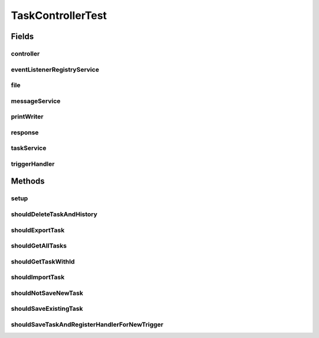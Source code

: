 .. java:import:: org.apache.commons.io IOUtils

.. java:import:: org.codehaus.jackson.map ObjectMapper

.. java:import:: org.codehaus.jackson.node ObjectNode

.. java:import:: org.junit Before

.. java:import:: org.junit Test

.. java:import:: org.mockito ArgumentCaptor

.. java:import:: org.mockito Mock

.. java:import:: org.motechproject.event.listener EventListener

.. java:import:: org.motechproject.event.listener EventListenerRegistryService

.. java:import:: org.motechproject.tasks.domain Task

.. java:import:: org.motechproject.tasks.domain TaskActionInformation

.. java:import:: org.motechproject.tasks.domain TaskEventInformation

.. java:import:: org.motechproject.tasks.service TaskActivityService

.. java:import:: org.motechproject.tasks.service TaskService

.. java:import:: org.motechproject.tasks.service TaskTriggerHandler

.. java:import:: org.motechproject.tasks.service TriggerHandler

.. java:import:: org.springframework.web.multipart MultipartFile

.. java:import:: javax.servlet.http HttpServletResponse

.. java:import:: java.io ByteArrayInputStream

.. java:import:: java.io PrintWriter

.. java:import:: java.io StringWriter

.. java:import:: java.util ArrayList

.. java:import:: java.util HashMap

.. java:import:: java.util HashSet

.. java:import:: java.util List

TaskControllerTest
==================

.. java:package:: org.motechproject.tasks.web
   :noindex:

.. java:type:: public class TaskControllerTest

Fields
------
controller
^^^^^^^^^^

.. java:field::  TaskController controller
   :outertype: TaskControllerTest

eventListenerRegistryService
^^^^^^^^^^^^^^^^^^^^^^^^^^^^

.. java:field:: @Mock  EventListenerRegistryService eventListenerRegistryService
   :outertype: TaskControllerTest

file
^^^^

.. java:field:: @Mock  MultipartFile file
   :outertype: TaskControllerTest

messageService
^^^^^^^^^^^^^^

.. java:field:: @Mock  TaskActivityService messageService
   :outertype: TaskControllerTest

printWriter
^^^^^^^^^^^

.. java:field:: @Mock  PrintWriter printWriter
   :outertype: TaskControllerTest

response
^^^^^^^^

.. java:field:: @Mock  HttpServletResponse response
   :outertype: TaskControllerTest

taskService
^^^^^^^^^^^

.. java:field:: @Mock  TaskService taskService
   :outertype: TaskControllerTest

triggerHandler
^^^^^^^^^^^^^^

.. java:field::  TriggerHandler triggerHandler
   :outertype: TaskControllerTest

Methods
-------
setup
^^^^^

.. java:method:: @Before public void setup() throws Exception
   :outertype: TaskControllerTest

shouldDeleteTaskAndHistory
^^^^^^^^^^^^^^^^^^^^^^^^^^

.. java:method:: @Test public void shouldDeleteTaskAndHistory()
   :outertype: TaskControllerTest

shouldExportTask
^^^^^^^^^^^^^^^^

.. java:method:: @Test public void shouldExportTask() throws Exception
   :outertype: TaskControllerTest

shouldGetAllTasks
^^^^^^^^^^^^^^^^^

.. java:method:: @Test public void shouldGetAllTasks()
   :outertype: TaskControllerTest

shouldGetTaskWithId
^^^^^^^^^^^^^^^^^^^

.. java:method:: @Test public void shouldGetTaskWithId()
   :outertype: TaskControllerTest

shouldImportTask
^^^^^^^^^^^^^^^^

.. java:method:: @Test public void shouldImportTask() throws Exception
   :outertype: TaskControllerTest

shouldNotSaveNewTask
^^^^^^^^^^^^^^^^^^^^

.. java:method:: @Test public void shouldNotSaveNewTask()
   :outertype: TaskControllerTest

shouldSaveExistingTask
^^^^^^^^^^^^^^^^^^^^^^

.. java:method:: @Test public void shouldSaveExistingTask()
   :outertype: TaskControllerTest

shouldSaveTaskAndRegisterHandlerForNewTrigger
^^^^^^^^^^^^^^^^^^^^^^^^^^^^^^^^^^^^^^^^^^^^^

.. java:method:: @Test public void shouldSaveTaskAndRegisterHandlerForNewTrigger()
   :outertype: TaskControllerTest


